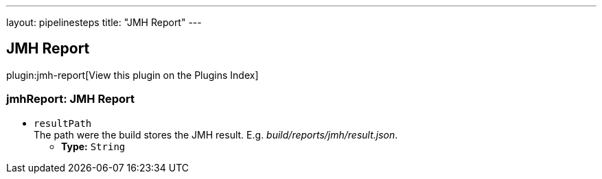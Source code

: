 ---
layout: pipelinesteps
title: "JMH Report"
---

:notitle:
:description:
:author:
:email: jenkinsci-users@googlegroups.com
:sectanchors:
:toc: left

== JMH Report

plugin:jmh-report[View this plugin on the Plugins Index]

=== +jmhReport+: JMH Report
++++
<ul><li><code>resultPath</code>
<div><div>
  The path were the build stores the JMH result. E.g. 
 <i>build/reports/jmh/result.json</i>. 
</div></div>

<ul><li><b>Type:</b> <code>String</code></li></ul></li>
</ul>


++++
